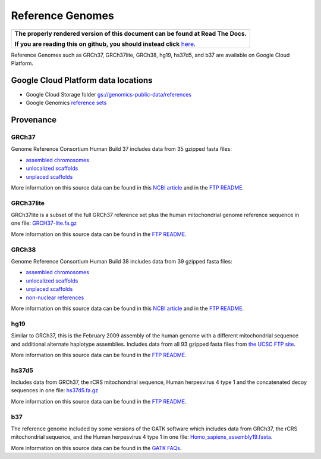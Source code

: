Reference Genomes
===========================

.. comment: begin: goto-read-the-docs

.. container:: visible-only-on-github

   +-----------------------------------------------------------------------------------+
   | **The properly rendered version of this document can be found at Read The Docs.** |
   |                                                                                   |
   | **If you are reading this on github, you should instead click** `here`__.         |
   +-----------------------------------------------------------------------------------+

.. _RenderedVersion: http://googlegenomics.readthedocs.org/en/latest/use_cases/discover_public_data/reference_genomes.html

__ RenderedVersion_

.. comment: end: goto-read-the-docs

Reference Genomes such as GRCh37, GRCh37lite, GRCh38, hg19, hs37d5, and b37 are available on Google Cloud Platform.

Google Cloud Platform data locations
------------------------------------

* Google Cloud Storage folder `gs://genomics-public-data/references <https://console.developers.google.com/storage/genomics-public-data/references/>`_
* Google Genomics `reference sets <https://developers.google.com/apis-explorer/#p/genomics/v1/genomics.referencesets.search>`_

Provenance
----------

GRCh37
^^^^^^

Genome Reference Consortium Human Build 37 includes data from 35 gzipped fasta files:

* `assembled chromosomes <ftp://ftp.ncbi.nlm.nih.gov/genbank/genomes/Eukaryotes/vertebrates_mammals/Homo_sapiens/GRCh37/Primary_Assembly/assembled_chromosomes/FASTA>`__
* `unlocalized scaffolds <ftp://ftp.ncbi.nlm.nih.gov/genbank/genomes/Eukaryotes/vertebrates_mammals/Homo_sapiens/GRCh37/Primary_Assembly/unlocalized_scaffolds/FASTA>`__
* `unplaced scaffolds <ftp://ftp.ncbi.nlm.nih.gov/genbank/genomes/Eukaryotes/vertebrates_mammals/Homo_sapiens/GRCh37/Primary_Assembly/unplaced_scaffolds/FASTA>`__

More information on this source data can be found in this `NCBI article <http://www.ncbi.nlm.nih.gov/assembly/GCF_000001405.13/>`__ and in the `FTP README <ftp://ftp.ncbi.nlm.nih.gov/genbank/genomes/README_ASSEMBLIES>`__.

GRCh37lite
^^^^^^^^^^

GRCh37lite is a subset of the full GRCh37 reference set plus the human mitochondrial genome reference sequence in one file: `GRCH37-lite.fa.gz <ftp://ftp.ncbi.nih.gov/genbank/genomes/Eukaryotes/vertebrates_mammals/Homo_sapiens/GRCh37/special_requests/>`_

More information on this source data can be found in the `FTP README <ftp://ftp.ncbi.nih.gov/genbank/genomes/Eukaryotes/vertebrates_mammals/Homo_sapiens/GRCh37/special_requests/README.GRCh37-lite>`__.

GRCh38
^^^^^^

Genome Reference Consortium Human Build 38 includes data from 39 gzipped fasta files:

* `assembled chromosomes <ftp://ftp.ncbi.nlm.nih.gov/genbank/genomes/Eukaryotes/vertebrates_mammals/Homo_sapiens/GRCh38/Primary_Assembly/assembled_chromosomes/FASTA>`__
* `unlocalized scaffolds <ftp://ftp.ncbi.nlm.nih.gov/genbank/genomes/Eukaryotes/vertebrates_mammals/Homo_sapiens/GRCh38/Primary_Assembly/unlocalized_scaffolds/FASTA>`__
* `unplaced scaffolds <ftp://ftp.ncbi.nlm.nih.gov/genbank/genomes/Eukaryotes/vertebrates_mammals/Homo_sapiens/GRCh38/Primary_Assembly/unplaced_scaffolds/FASTA>`__
* `non-nuclear references <ftp://ftp.ncbi.nlm.nih.gov/genbank/genomes/Eukaryotes/vertebrates_mammals/Homo_sapiens/GRCh38/non-nuclear/assembled_chromosomes/FASTA/>`__

More information on this source data can be found in this `NCBI article <http://www.ncbi.nlm.nih.gov/assembly/GCF_000001405.26/>`__ and in the `FTP README <ftp://ftp.ncbi.nlm.nih.gov/genbank/genomes/README_ASSEMBLIES>`__.

hg19
^^^^

Similar to GRCh37, this is the February 2009 assembly of the human genome with a different mitochondrial sequence and additional alternate haplotype assemblies. Includes data from all 93 gzipped fasta files from `the UCSC FTP site <ftp://hgdownload.cse.ucsc.edu/goldenPath/hg19/chromosomes>`_.

More information on this source data can be found in the `FTP README <ftp://hgdownload.cse.ucsc.edu/goldenPath/hg19/chromosomes/README.txt>`__.

hs37d5
^^^^^^

Includes data from GRCh37, the rCRS mitochondrial sequence, Human herpesvirus 4 type 1 and the concatenated decoy sequences in one file: `hs37d5.fa.gz <ftp://ftp.1000genomes.ebi.ac.uk/vol1/ftp/technical/reference/phase2_reference_assembly_sequence>`_

More information on this source data can be found in the `FTP README <ftp://ftp.1000genomes.ebi.ac.uk/vol1/ftp/technical/reference/phase2_reference_assembly_sequence/README_human_reference_20110707>`__.

b37
^^^

The reference genome included by some versions of the GATK software which includes data from GRCh37, the rCRS mitochondrial sequence, and the Human herpesvirus 4 type 1 in one file: `Homo_sapiens_assembly19.fasta <http://www.broadinstitute.org/ftp/pub/seq/references>`_.

More information on this source data can be found in the `GATK FAQs <https://www.broadinstitute.org/gatk/guide/article.php?id=1213>`_.
